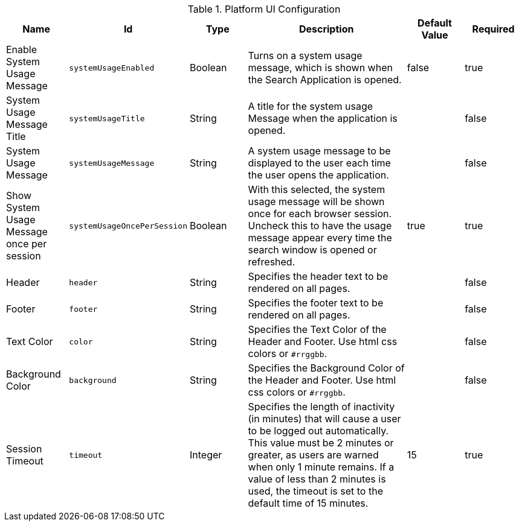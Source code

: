 :title: Platform UI
:id: ddf.platform.ui.config
:type: table
:status: published
:application: {ddf-platform}
:summary: Platform UI configurations.

.[[_ddf.platform.ui.config]]Platform UI Configuration
[cols="1,1m,1,3,1,1" options="header"]
|===

|Name
|Id
|Type
|Description
|Default Value
|Required

|Enable System Usage Message
|systemUsageEnabled
|Boolean
|Turns on a system usage message, which is shown when the Search Application is opened.
|false
|true

|System Usage Message Title
|systemUsageTitle
|String
|A title for the system usage Message when the application is opened.
|
|false

|System Usage Message
|systemUsageMessage
|String
|A system usage message to be displayed to the user each time the user opens the application.
|
|false

|Show System Usage Message once per session
|systemUsageOncePerSession
|Boolean
|With this selected, the system usage message will be shown once for each browser session. Uncheck this to have the usage message appear every time the search window is opened or refreshed.
|true
|true

|Header
|header
|String
|Specifies the header text to be rendered on all pages.
|
|false

|Footer
|footer
|String
|Specifies the footer text to be rendered on all pages.
|
|false

|Text Color
|color
|String
|Specifies the Text Color of the Header and Footer. Use html css colors or `#rrggbb`.
|
|false

|Background Color
|background
|String
|Specifies the Background Color of the Header and Footer. Use html css colors or `#rrggbb`.
|
|false

|Session Timeout
|timeout
|Integer
|Specifies the length of inactivity (in minutes) that will cause a user to be logged out automatically. This value must be 2 minutes or greater, as users are warned when only 1 minute remains. If a value of less than 2 minutes is used, the timeout is set to the default time of 15 minutes.

|15
|true

|===


